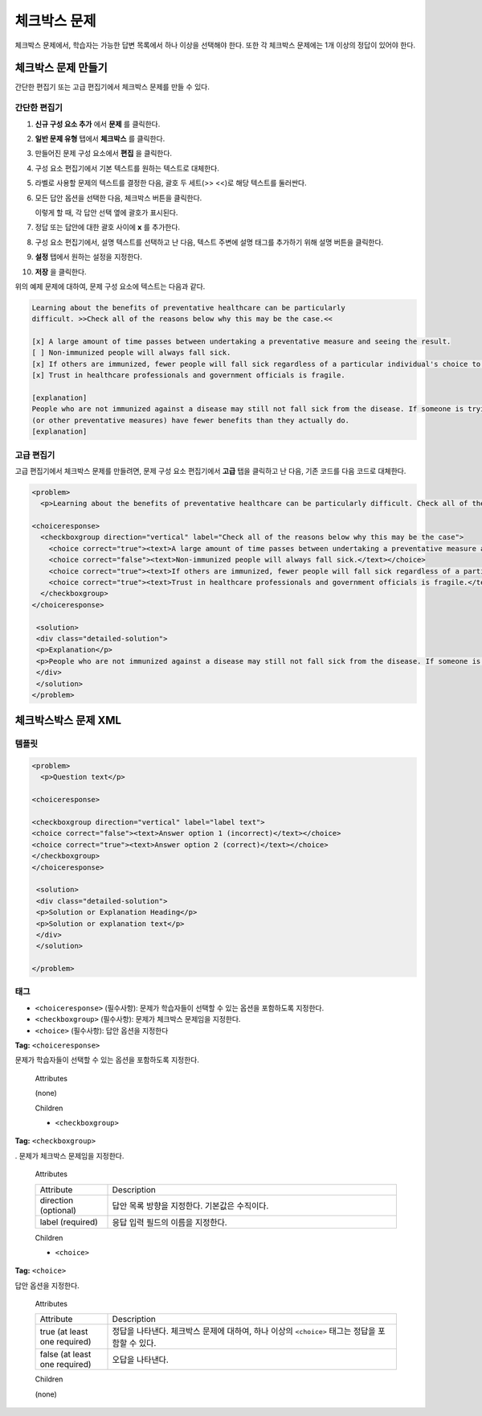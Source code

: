 .. _Checkbox:

##################
체크박스 문제
##################

체크박스 문제에서, 학습자는 가능한 답변 목록에서 하나 이상을 선택해야 한다. 또한 각 체크박스 문제에는 1개 이상의 정답이 있어야 한다.

.. image:: ../../../shared/building_and_running_chapters/Images/CheckboxExample.png
 :alt: Image of a checkbox problem

****************************
체크박스 문제 만들기
****************************

간단한 편집기 또는 고급 편집기에서 체크박스 문제를 만들 수 있다.

.. 참고:: 모든 문제는 접근성에 대한 라벨을 포함해야 한다. 라벨은 일반적으로 문제에서 주요 질문에 대한 텍스트를 포함한다. 일반적인 문제에 라벨을 추가하려면, 텍스트를 향해 지적하는 꺾쇠 괄호 (>> 텍스트 라벨 <<)를 가지고 라벨의 텍스트를 둘러싸도록 한다.

==================
간단한 편집기
==================

#. **신규 구성 요소 추가** 에서 **문제** 를 클릭한다.
#. **일반 문제 유형** 탭에서 **체크박스** 를 클릭한다.
#. 만들어진 문제 구성 요소에서 **편집** 을 클릭한다.
#. 구성 요소 편집기에서 기본 텍스트를 원하는 텍스트로 대체한다. 
#. 라벨로 사용할 문제의 텍스트를 결정한 다음, 괄호 두 세트(>> <<)로 해당 텍스트를 둘러싼다.
#. 모든 답안 옵션을 선택한 다음, 체크박스 버튼을 클릭한다. 

   .. image:: ../../../shared/building_and_running_chapters/Images/ProbComponent_CheckboxIcon.png
    :alt: Image of the checkbox button
   
   이렇게 할 때, 각 답안 선택 옆에 괄호가 표시된다.

#. 정답 또는 답안에 대한 괄호 사이에 **x** 를 추가한다.
#. 구성 요소 편집기에서, 설명 텍스트를 선택하고 난 다음, 텍스트 주변에 설명 태그를 추가하기 위해 설명 버튼을 클릭한다.

   .. image:: ../../../shared/building_and_running_chapters/Images/ProbCompButton_Explanation.png
    :alt: Image of the explanation button

#. **설정** 탭에서 원하는 설정을 지정한다. 
#. **저장** 을 클릭한다. 

위의 예제 문제에 대하여, 문제 구성 요소에 텍스트는 다음과 같다.

.. code-block:: xml

    Learning about the benefits of preventative healthcare can be particularly 
    difficult. >>Check all of the reasons below why this may be the case.<<

    [x] A large amount of time passes between undertaking a preventative measure and seeing the result. 
    [ ] Non-immunized people will always fall sick. 
    [x] If others are immunized, fewer people will fall sick regardless of a particular individual's choice to get immunized or not. 
    [x] Trust in healthcare professionals and government officials is fragile. 

    [explanation]
    People who are not immunized against a disease may still not fall sick from the disease. If someone is trying to learn whether or not preventative measures against the disease have any impact, he or she may see these people and conclude, since they have remained healthy despite not being immunized, that immunizations have no effect. Consequently, he or she would tend to believe that immunization 
    (or other preventative measures) have fewer benefits than they actually do.
    [explanation]

==================
고급 편집기
==================

고급 편집기에서 체크박스 문제를 만들려면, 문제 구성 요소 편집기에서 **고급**  탭을 클릭하고 난 다음, 기존 코드를 다음 코드로 대체한다.

.. code-block:: xml

  <problem>
    <p>Learning about the benefits of preventative healthcare can be particularly difficult. Check all of the reasons below why this may be the case.</p>

  <choiceresponse>
    <checkboxgroup direction="vertical" label="Check all of the reasons below why this may be the case">
      <choice correct="true"><text>A large amount of time passes between undertaking a preventative measure and seeing the result.</text></choice>
      <choice correct="false"><text>Non-immunized people will always fall sick.</text></choice>
      <choice correct="true"><text>If others are immunized, fewer people will fall sick regardless of a particular individual's choice to get immunized or not.</text></choice>
      <choice correct="true"><text>Trust in healthcare professionals and government officials is fragile.</text></choice>
    </checkboxgroup>
  </choiceresponse>

   <solution>
   <div class="detailed-solution">
   <p>Explanation</p>
   <p>People who are not immunized against a disease may still not fall sick from the disease. If someone is trying to learn whether or not preventative measures against the disease have any impact, he or she may see these people and conclude, since they have remained healthy despite not being immunized, that immunizations have no effect. Consequently, he or she would tend to believe that immunization (or other preventative measures) have fewer benefits than they actually do.</p>
   </div>
   </solution>
  </problem>

.. _Checkbox Problem XML:

****************************
체크박스박스 문제 XML 
****************************

============
템플릿
============

.. code-block:: xml

  <problem>
    <p>Question text</p>

  <choiceresponse>

  <checkboxgroup direction="vertical" label="label text">
  <choice correct="false"><text>Answer option 1 (incorrect)</text></choice>
  <choice correct="true"><text>Answer option 2 (correct)</text></choice>
  </checkboxgroup>
  </choiceresponse>

   <solution>
   <div class="detailed-solution">
   <p>Solution or Explanation Heading</p>
   <p>Solution or explanation text</p>
   </div>
   </solution>

  </problem>

======
태그
======

* ``<choiceresponse>`` (필수사항): 문제가 학습자들이 선택할 수 있는 옵션을 포함하도록 지정한다.
* ``<checkboxgroup>`` (필수사항): 문제가 체크박스 문제임을 지정한다.
* ``<choice>`` (필수사항): 답안 옵션을 지정한다

**Tag:** ``<choiceresponse>``

문제가 학습자들이 선택할 수 있는 옵션을 포함하도록 지정한다.

  Attributes

  (none)

  Children

  * ``<checkboxgroup>``

**Tag:** ``<checkboxgroup>``

. 문제가 체크박스 문제임을 지정한다.

  Attributes

  .. list-table::
     :widths: 20 80

     * - Attribute
       - Description
     * - direction (optional)
       - 답안 목록 방향을 지정한다. 기본값은 수직이다.
     * - label (required)
       - 응답 입력 필드의 이름을 지정한다.

  Children

  * ``<choice>`` 

**Tag:** ``<choice>``

답안 옵션을 지정한다.

  Attributes

  .. list-table::
     :widths: 20 80

     * - Attribute
       - Description
     * - true (at least one required)
       - 정답을 나타낸다. 체크박스 문제에 대하여, 하나 이상의 ``<choice>`` 태그는 정답을 포함할 수 있다.
     * - false (at least one required)
       - 오답을 나타낸다.

  Children
  
  (none)
